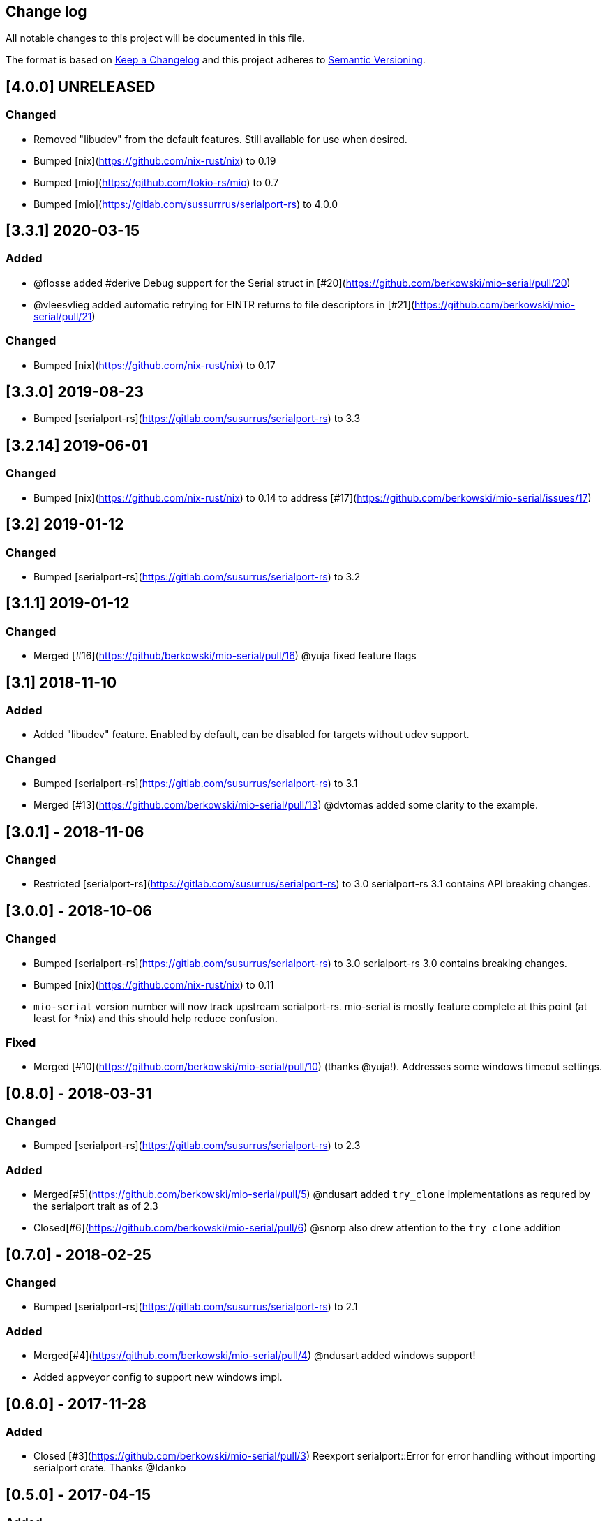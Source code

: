 == Change log

All notable changes to this project will be documented in this file.

The format is based on http://keepachangelog.com/[Keep a Changelog]
and this project adheres to http://semver.org/[Semantic Versioning].

== [4.0.0] UNRELEASED

=== Changed
* Removed "libudev" from the default features.  Still available for use when desired.
* Bumped [nix](https://github.com/nix-rust/nix) to 0.19
* Bumped [mio](https://github.com/tokio-rs/mio) to 0.7
* Bumped [mio](https://gitlab.com/sussurrrus/serialport-rs) to 4.0.0

== [3.3.1] 2020-03-15
=== Added
* @flosse added #derive Debug support for the Serial struct in [#20](https://github.com/berkowski/mio-serial/pull/20)
* @vleesvlieg added automatic retrying for EINTR returns to file descriptors in [#21](https://github.com/berkowski/mio-serial/pull/21)

=== Changed
* Bumped [nix](https://github.com/nix-rust/nix) to 0.17

== [3.3.0] 2019-08-23
* Bumped [serialport-rs](https://gitlab.com/susurrus/serialport-rs) to 3.3

== [3.2.14] 2019-06-01
=== Changed
* Bumped [nix](https://github.com/nix-rust/nix) to 0.14 to address [#17](https://github.com/berkowski/mio-serial/issues/17)

== [3.2] 2019-01-12
=== Changed
* Bumped [serialport-rs](https://gitlab.com/susurrus/serialport-rs) to 3.2

== [3.1.1] 2019-01-12
=== Changed
* Merged [#16](https://github/berkowski/mio-serial/pull/16) @yuja fixed feature flags

== [3.1] 2018-11-10
=== Added
* Added "libudev" feature.  Enabled by default, can be disabled for targets without udev support.

=== Changed
* Bumped [serialport-rs](https://gitlab.com/susurrus/serialport-rs) to 3.1
* Merged [#13](https://github.com/berkowski/mio-serial/pull/13) @dvtomas added some clarity to the example.

== [3.0.1] - 2018-11-06
=== Changed
* Restricted [serialport-rs](https://gitlab.com/susurrus/serialport-rs) to 3.0
  serialport-rs 3.1 contains API breaking changes.

== [3.0.0] - 2018-10-06
=== Changed
* Bumped [serialport-rs](https://gitlab.com/susurrus/serialport-rs) to 3.0
  serialport-rs 3.0 contains breaking changes.
* Bumped [nix](https://github.com/nix-rust/nix) to 0.11
* `mio-serial` version number will now track upstream serialport-rs.  mio-serial
  is mostly feature complete at this point (at least for *nix) and this should
  help reduce confusion.

=== Fixed
* Merged [#10](https://github.com/berkowski/mio-serial/pull/10) (thanks @yuja!).  Addresses some
  windows timeout settings.

== [0.8.0] - 2018-03-31
=== Changed
* Bumped [serialport-rs](https://gitlab.com/susurrus/serialport-rs) to 2.3

=== Added
* Merged[#5](https://github.com/berkowski/mio-serial/pull/5) @ndusart added `try_clone` implementations as requred
  by the serialport trait as of 2.3
* Closed[#6](https://github.com/berkowski/mio-serial/pull/6) @snorp also drew attention to the `try_clone` addition

== [0.7.0] - 2018-02-25
=== Changed
* Bumped [serialport-rs](https://gitlab.com/susurrus/serialport-rs) to 2.1

=== Added
* Merged[#4](https://github.com/berkowski/mio-serial/pull/4) @ndusart added windows support!
* Added appveyor config to support new windows impl.

== [0.6.0] - 2017-11-28
=== Added
* Closed [#3](https://github.com/berkowski/mio-serial/pull/3) Reexport serialport::Error for error handling without importing serialport crate.
  Thanks @Idanko

== [0.5.0] - 2017-04-15
=== Added
* Added [trust](https://github.com/japaric/trust) based ci

=== Changed
* Changed license back to MIT now that `serialport-rs` is MPL-2.0
* Bumped `serialport-rs` dependency to 1.0

== [0.4.0] - 2017-02-13
=== Changed
* Changed to LGPL-3 for compliance with `serialport` dependency.

== [0.3.0] - 2017-02-13 [YANKED]
=== Added
* Bumped `serialport` dependency to 0.9
